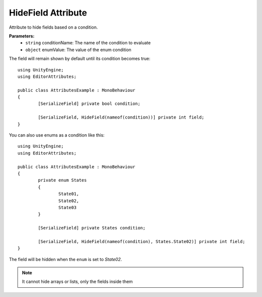 HideField Attribute
===================

Attribute to hide fields based on a condition.

**Parameters:**
	- ``string`` conditionName: The name of the condition to evaluate
	- ``object`` enumValue: The value of the enum condition

The field will remain shown by default until its condition becomes true::

	using UnityEngine;
	using EditorAttributes;
	
	public class AttributesExample : MonoBehaviour
	{
		[SerializeField] private bool condition;
	
		[SerializeField, HideField(nameof(condition))] private int field;
	}
	
.. image:: ../../Images/HideField01.gif

You can also use enums as a condition like this::

	using UnityEngine;
	using EditorAttributes;
	
	public class AttributesExample : MonoBehaviour
	{
		private enum States
		{
			State01,
			State02,
			State03
		}
	
		[SerializeField] private States condition;
	
		[SerializeField, HideField(nameof(condition), States.State02)] private int field;
	}
	
The field will be hidden when the ``enum`` is set to `State02`.

.. image:: ../../Images/HideField02.gif

.. note::
	It cannot hide arrays or lists, only the fields inside them
